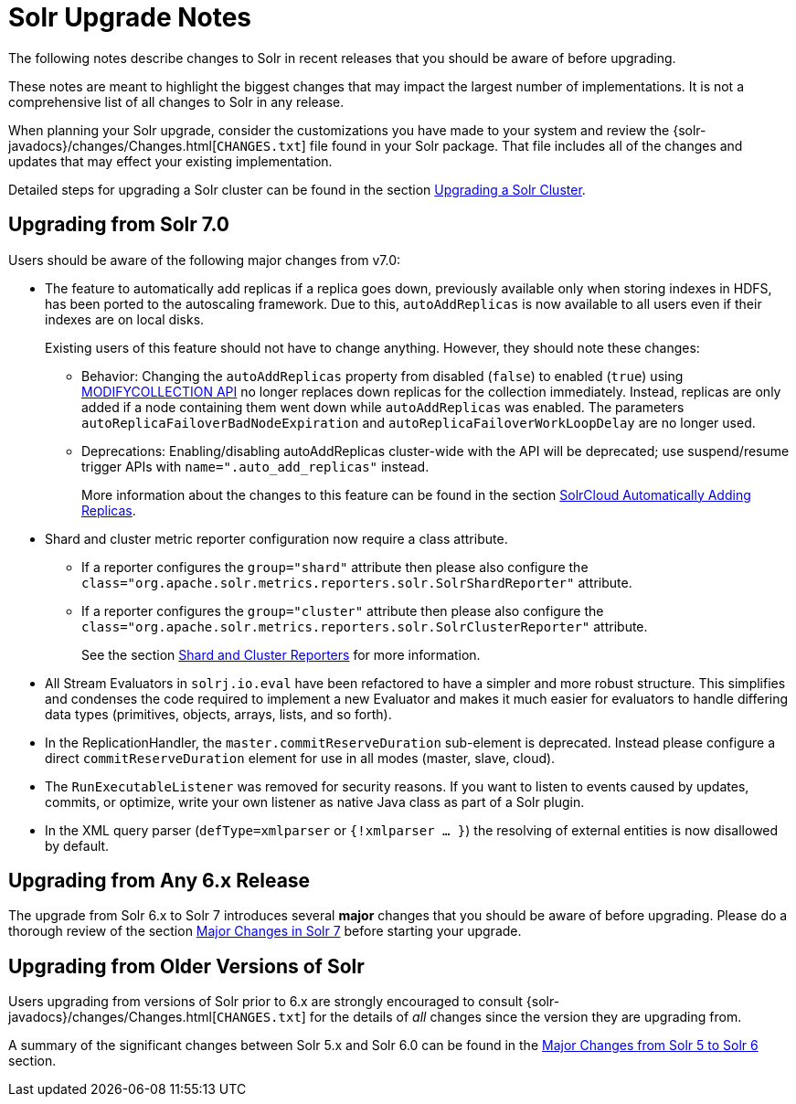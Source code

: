 = Solr Upgrade Notes
:page-shortname: solr-upgrade-notes
:page-permalink: solr-upgrade-notes.html
:page-children: major-changes-in-solr-7, major-changes-from-solr-5-to-solr-6
// Licensed to the Apache Software Foundation (ASF) under one
// or more contributor license agreements.  See the NOTICE file
// distributed with this work for additional information
// regarding copyright ownership.  The ASF licenses this file
// to you under the Apache License, Version 2.0 (the
// "License"); you may not use this file except in compliance
// with the License.  You may obtain a copy of the License at
//
//   http://www.apache.org/licenses/LICENSE-2.0
//
// Unless required by applicable law or agreed to in writing,
// software distributed under the License is distributed on an
// "AS IS" BASIS, WITHOUT WARRANTIES OR CONDITIONS OF ANY
// KIND, either express or implied.  See the License for the
// specific language governing permissions and limitations
// under the License.

The following notes describe changes to Solr in recent releases that you should be aware of before upgrading.

These notes are meant to highlight the biggest changes that may impact the largest number of implementations. It is not a comprehensive list of all changes to Solr in any release.

When planning your Solr upgrade, consider the customizations you have made to your system and review the {solr-javadocs}/changes/Changes.html[`CHANGES.txt`] file found in your Solr package. That file includes all of the changes and updates that may effect your existing implementation.

Detailed steps for upgrading a Solr cluster can be found in the section <<upgrading-a-solr-cluster.adoc#upgrading-a-solr-cluster,Upgrading a Solr Cluster>>.

== Upgrading from Solr 7.0
Users should be aware of the following major changes from v7.0:

* The feature to automatically add replicas if a replica goes down, previously available only when storing indexes in HDFS, has been ported to the autoscaling framework. Due to this, `autoAddReplicas` is now available to all users even if their indexes are on local disks.
+
Existing users of this feature should not have to change anything. However, they should note these changes:

** Behavior: Changing the `autoAddReplicas` property from disabled (`false`) to enabled (`true`) using <<collections-api.adoc#modifycollection,MODIFYCOLLECTION API>> no longer replaces down replicas for the collection immediately. Instead, replicas are only added if a node containing them went down while `autoAddReplicas` was enabled. The parameters `autoReplicaFailoverBadNodeExpiration` and `autoReplicaFailoverWorkLoopDelay` are no longer used.
** Deprecations: Enabling/disabling autoAddReplicas cluster-wide with the API will be deprecated; use suspend/resume trigger APIs with `name=".auto_add_replicas"` instead.
+
More information about the changes to this feature can be found in the section <<solrcloud-autoscaling-auto-add-replicas.adoc#solrcloud-autoscaling-auto-add-replicas,SolrCloud Automatically Adding Replicas>>.

* Shard and cluster metric reporter configuration now require a class attribute.
** If a reporter configures the `group="shard"` attribute then please also configure the `class="org.apache.solr.metrics.reporters.solr.SolrShardReporter"` attribute.
** If a reporter configures the `group="cluster"` attribute then please also configure the   `class="org.apache.solr.metrics.reporters.solr.SolrClusterReporter"` attribute.
+
See the section <<metrics-reporting.adoc#shard-and-cluster-reporters,Shard and Cluster Reporters>> for more information.

* All Stream Evaluators in `solrj.io.eval` have been refactored to have a simpler and more robust structure. This simplifies and condenses the code required to implement a new Evaluator and makes it much easier for evaluators to handle differing data types (primitives, objects, arrays, lists, and so forth).
* In the ReplicationHandler, the `master.commitReserveDuration` sub-element is deprecated. Instead please configure a direct `commitReserveDuration` element for use in all modes (master, slave, cloud).
* The `RunExecutableListener` was removed for security reasons. If you want to listen to events caused by updates, commits, or optimize, write your own listener as native Java class as part of a Solr plugin.
* In the XML query parser (`defType=xmlparser` or `{!xmlparser ... }`) the resolving of external entities is now disallowed by default.

== Upgrading from Any 6.x Release

The upgrade from Solr 6.x to Solr 7 introduces several *major* changes that you should be aware of before upgrading. Please do a thorough review of the section <<major-changes-in-solr-7.adoc#major-changes-in-solr-7,Major Changes in Solr 7>> before starting your upgrade.

== Upgrading from Older Versions of Solr

Users upgrading from versions of Solr prior to 6.x are strongly encouraged to consult {solr-javadocs}/changes/Changes.html[`CHANGES.txt`] for the details of _all_ changes since the version they are upgrading from.

A summary of the significant changes between Solr 5.x and Solr 6.0 can be found in the <<major-changes-from-solr-5-to-solr-6.adoc#major-changes-from-solr-5-to-solr-6,Major Changes from Solr 5 to Solr 6>> section.
